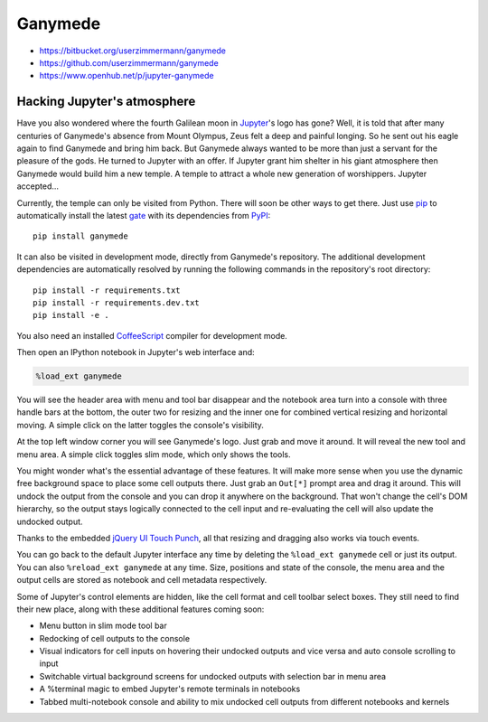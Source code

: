 

|image0| Ganymede
=================

.. |image0| image:: https://bitbucket.org/userzimmermann/ganymede/raw/default/ganymede/static/ganymede.svg



|image0| |image1|

.. |image0| image:: https://travis-ci.org/userzimmermann/ganymede.svg
   :target: https://travis-ci.org/userzimmermann/ganymede
.. |image1| image:: https://ci.appveyor.com/api/projects/status/49sp18ovmcpp9tmg?svg=true
   :target: https://ci.appveyor.com/project/userzimmermann/ganymede



-  https://bitbucket.org/userzimmermann/ganymede
-  https://github.com/userzimmermann/ganymede
-  https://www.openhub.net/p/jupyter-ganymede



Hacking Jupyter's atmosphere
----------------------------



Have you also wondered where the fourth Galilean moon in
`Jupyter <http://jupyter.org>`__'s logo has gone? Well, it is told that
after many centuries of Ganymede's absence from Mount Olympus, Zeus felt
a deep and painful longing. So he sent out his eagle again to find
Ganymede and bring him back. But Ganymede always wanted to be more than
just a servant for the pleasure of the gods. He turned to Jupyter with
an offer. If Jupyter grant him shelter in his giant atmosphere then
Ganymede would build him a new temple. A temple to attract a whole new
generation of worshippers. Jupyter accepted...



Currently, the temple can only be visited from Python. There will soon
be other ways to get there. Just use `pip <http://pip-installer.org>`__
to automatically install the latest
`gate <https://pypi.python.org/pypi/ganymede>`__ with its dependencies
from `PyPI <https://pypi.python.org>`__:

::

    pip install ganymede



It can also be visited in development mode, directly from Ganymede's
repository. The additional development dependencies are automatically
resolved by running the following commands in the repository's root
directory:

::

    pip install -r requirements.txt
    pip install -r requirements.dev.txt
    pip install -e .

You also need an installed `CoffeeScript <http://coffeescript.org>`__
compiler for development mode.



Then open an IPython notebook in Jupyter's web interface and:


.. code:: python


    %load_ext ganymede


You will see the header area with menu and tool bar disappear and the
notebook area turn into a console with three handle bars at the bottom,
the outer two for resizing and the inner one for combined vertical
resizing and horizontal moving. A simple click on the latter toggles the
console's visibility.



At the top left window corner you will see Ganymede's logo. Just grab
and move it around. It will reveal the new tool and menu area. A simple
click toggles slim mode, which only shows the tools.



You might wonder what's the essential advantage of these features. It
will make more sense when you use the dynamic free background space to
place some cell outputs there. Just grab an ``Out[*]`` prompt area and
drag it around. This will undock the output from the console and you can
drop it anywhere on the background. That won't change the cell's DOM
hierarchy, so the output stays logically connected to the cell input and
re-evaluating the cell will also update the undocked output.



Thanks to the embedded `jQuery UI Touch
Punch <http://touchpunch.furf.com>`__, all that resizing and dragging
also works via touch events.



You can go back to the default Jupyter interface any time by deleting
the ``%load_ext ganymede`` cell or just its output. You can also
``%reload_ext ganymede`` at any time. Size, positions and state of the
console, the menu area and the output cells are stored as notebook and
cell metadata respectively.



Some of Jupyter's control elements are hidden, like the cell format and
cell toolbar select boxes. They still need to find their new place,
along with these additional features coming soon:

-  Menu button in slim mode tool bar
-  Redocking of cell outputs to the console
-  Visual indicators for cell inputs on hovering their undocked outputs
   and vice versa and auto console scrolling to input
-  Switchable virtual background screens for undocked outputs with
   selection bar in menu area
-  A %terminal magic to embed Jupyter's remote terminals in notebooks
-  Tabbed multi-notebook console and ability to mix undocked cell
   outputs from different notebooks and kernels

